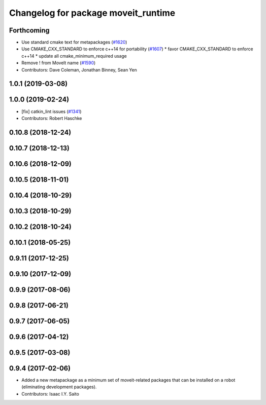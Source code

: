 ^^^^^^^^^^^^^^^^^^^^^^^^^^^^^^^^^^^^
Changelog for package moveit_runtime
^^^^^^^^^^^^^^^^^^^^^^^^^^^^^^^^^^^^

Forthcoming
-----------
* Use standard cmake text for metapackages (`#1620 <https://github.com/JafarAbdi/moveit/issues/1620>`_)
* Use CMAKE_CXX_STANDARD to enforce c++14 for portability (`#1607 <https://github.com/JafarAbdi/moveit/issues/1607>`_)
  * favor CMAKE_CXX_STANDARD to enforce c++14
  * update all cmake_minimum_required usage
* Remove ! from MoveIt name (`#1590 <https://github.com/JafarAbdi/moveit/issues/1590>`_)
* Contributors: Dave Coleman, Jonathan Binney, Sean Yen

1.0.1 (2019-03-08)
------------------

1.0.0 (2019-02-24)
------------------
* [fix] catkin_lint issues (`#1341 <https://github.com/ros-planning/moveit/issues/1341>`_)
* Contributors: Robert Haschke

0.10.8 (2018-12-24)
-------------------

0.10.7 (2018-12-13)
-------------------

0.10.6 (2018-12-09)
-------------------

0.10.5 (2018-11-01)
-------------------

0.10.4 (2018-10-29)
-------------------

0.10.3 (2018-10-29)
-------------------

0.10.2 (2018-10-24)
-------------------

0.10.1 (2018-05-25)
-------------------

0.9.11 (2017-12-25)
-------------------

0.9.10 (2017-12-09)
-------------------

0.9.9 (2017-08-06)
------------------

0.9.8 (2017-06-21)
------------------

0.9.7 (2017-06-05)
------------------

0.9.6 (2017-04-12)
------------------

0.9.5 (2017-03-08)
------------------

0.9.4 (2017-02-06)
------------------
* Added a new metapackage as a minimum set of moveit-related packages that can be installed on a robot (eliminating development packages).
* Contributors: Isaac I.Y. Saito
